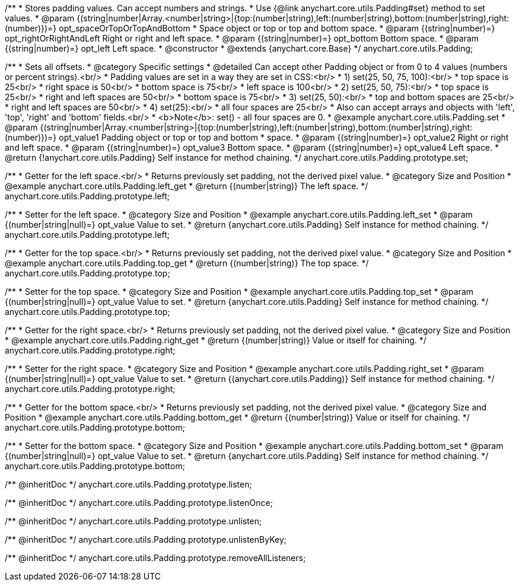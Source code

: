 /**
 * Stores padding values. Can accept numbers and strings.
 * Use {@link anychart.core.utils.Padding#set} method to set values.
 * @param {(string|number|Array.<number|string>|{top:(number|string),left:(number|string),bottom:(number|string),right:(number)})=} opt_spaceOrTopOrTopAndBottom
 *    Space object or top or top and bottom space.
 * @param {(string|number)=} opt_rightOrRightAndLeft Right or right and left space.
 * @param {(string|number)=} opt_bottom Bottom space.
 * @param {(string|number)=} opt_left Left space.
 * @constructor
 * @extends {anychart.core.Base}
 */
anychart.core.utils.Padding;

//----------------------------------------------------------------------------------------------------------------------
//
//  anychart.core.utils.Padding.prototype.set
//
//----------------------------------------------------------------------------------------------------------------------

/**
 * Sets all offsets.
 * @category Specific settings
 * @detailed Can accept other Padding object or from 0 to 4 values (numbers or percent strings).<br/>
 * Padding values are set in a way they are set in CSS:<br/>
 * 1) set(25, 50, 75, 100):<br/>
 *    top space is 25<br/>
 *    right space is 50<br/>
 *    bottom space is 75<br/>
 *    left space is 100<br/>
 * 2) set(25, 50, 75):<br/>
 *    top space is 25<br/>
 *    right and left spaces are 50<br/>
 *    bottom space is 75<br/>
 * 3) set(25, 50):<br/>
 *    top and bottom spaces are 25<br/>
 *    right and left spaces are 50<br/>
 * 4) set(25):<br/>
 *    all four spaces are 25<br/>
 * Also can accept arrays and objects with 'left', 'top', 'right' and 'bottom' fields.<br/>
 * <b>Note</b>: set() - all four spaces are 0.
 * @example anychart.core.utils.Padding.set
 * @param {(string|number|Array.<number|string>|{top:(number|string),left:(number|string),bottom:(number|string),right:(number)})=} opt_value1 Padding object or top or top and bottom
 *    space.
 * @param {(string|number)=} opt_value2 Right or right and left space.
 * @param {(string|number)=} opt_value3 Bottom space.
 * @param {(string|number)=} opt_value4 Left space.
 * @return {!anychart.core.utils.Padding} Self instance for method chaining.
 */
anychart.core.utils.Padding.prototype.set;

//----------------------------------------------------------------------------------------------------------------------
//
//  anychart.core.utils.Padding.prototype.left
//
//----------------------------------------------------------------------------------------------------------------------

/**
 * Getter for the left space.<br/>
 * Returns previously set padding, not the derived pixel value.
 * @category Size and Position
 * @example anychart.core.utils.Padding.left_get
 * @return {(number|string)} The left space.
 */
anychart.core.utils.Padding.prototype.left;

/**
 * Setter for the left space.
 * @category Size and Position
 * @example anychart.core.utils.Padding.left_set
 * @param {(number|string|null)=} opt_value Value to set.
 * @return {anychart.core.utils.Padding} Self instance for method chaining.
 */
anychart.core.utils.Padding.prototype.left;

//----------------------------------------------------------------------------------------------------------------------
//
//  anychart.core.utils.Padding.prototype.top
//
//----------------------------------------------------------------------------------------------------------------------

/**
 * Getter for the top space.<br/>
 * Returns previously set padding, not the derived pixel value.
 * @category Size and Position
 * @example anychart.core.utils.Padding.top_get
 * @return {(number|string)} The top space.
 */
anychart.core.utils.Padding.prototype.top;

/**
 * Setter for the top space.
 * @category Size and Position
 * @example anychart.core.utils.Padding.top_set
 * @param {(number|string|null)=} opt_value Value to set.
 * @return {anychart.core.utils.Padding} Self instance for method chaining.
 */
anychart.core.utils.Padding.prototype.top;

//----------------------------------------------------------------------------------------------------------------------
//
//  anychart.core.utils.Padding.prototype.right
//
//----------------------------------------------------------------------------------------------------------------------

/**
 * Getter for the right space.<br/>
 * Returns previously set padding, not the derived pixel value.
 * @category Size and Position
 * @example anychart.core.utils.Padding.right_get
 * @return {(number|string)} Value or itself for chaining.
 */
anychart.core.utils.Padding.prototype.right;

/**
 * Setter for the right space.
 * @category Size and Position
 * @example anychart.core.utils.Padding.right_set
 * @param {(number|string|null)=} opt_value Value to set.
 * @return {(anychart.core.utils.Padding)} Self instance for method chaining.
 */
anychart.core.utils.Padding.prototype.right;

//----------------------------------------------------------------------------------------------------------------------
//
//  anychart.core.utils.Padding.prototype.bottom
//
//----------------------------------------------------------------------------------------------------------------------

/**
 * Getter for the bottom space.<br/>
 * Returns previously set padding, not the derived pixel value.
 * @category Size and Position
 * @example anychart.core.utils.Padding.bottom_get
 * @return {(number|string)} Value or itself for chaining.
 */
anychart.core.utils.Padding.prototype.bottom;

/**
 * Setter for the bottom space.
 * @category Size and Position
 * @example anychart.core.utils.Padding.bottom_set
 * @param {(number|string|null)=} opt_value Value to set.
 * @return {anychart.core.utils.Padding} Self instance for method chaining.
 */
anychart.core.utils.Padding.prototype.bottom;

/** @inheritDoc */
anychart.core.utils.Padding.prototype.listen;

/** @inheritDoc */
anychart.core.utils.Padding.prototype.listenOnce;

/** @inheritDoc */
anychart.core.utils.Padding.prototype.unlisten;

/** @inheritDoc */
anychart.core.utils.Padding.prototype.unlistenByKey;

/** @inheritDoc */
anychart.core.utils.Padding.prototype.removeAllListeners;